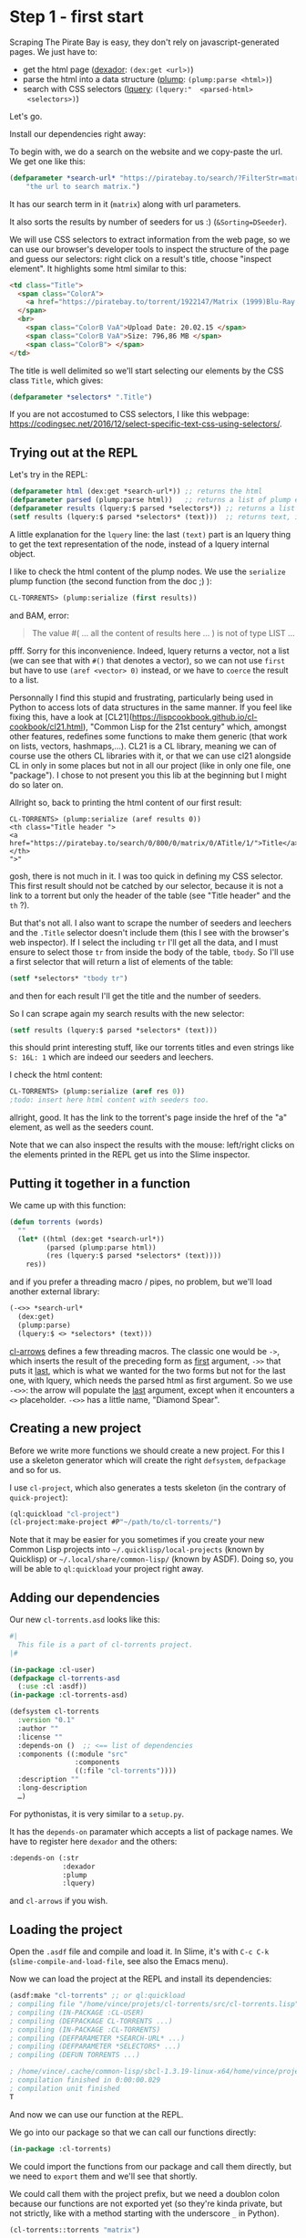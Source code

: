 
* Step 1 - first start

Scraping   The   Pirate   Bay   is    easy,   they   don't   rely   on
javascript-generated pages. We just have to:

- get the html page ([[http://quickdocs.org/dexador/][dexador]]: =(dex:get <url>)=)
- parse the html into a data structure ([[https://shinmera.github.io/plump/][plump]]: =(plump:parse <html>)=)
- search   with  CSS   selectors  ([[https://shinmera.github.io/lquery][lquery]]:   =(lquery:"  <parsed-html>
  <selectors>)=)

Let's go.

Install our dependencies right away:

#+BEGIN_EXPORT latex
(ql:quickload '("dexador" "plump" "lquery"))
#+END_EXPORT

To begin  with, we do  a search on the  website and we  copy-paste the
url. We get one like this:

#+BEGIN_SRC lisp
(defparameter *search-url* "https://piratebay.to/search/?FilterStr=matrix&ID=&Limit=800&Letter=&Sorting=DSeeder"
    "the url to search matrix.")
#+END_SRC

It has our search term in it (=matrix=) along with url parameters.

It also sorts the results by number of seeders for us :) (=&Sorting=DSeeder=).

We will use CSS selectors to extract information from the web page, so
we can use  our browser's developer tools to inspect  the structure of
the page  and guess our  selectors: right  click on a  result's title,
choose "inspect element". It highlights some html similar to this:

#+BEGIN_SRC html
  <td class="Title">
    <span class="ColorA">
      <a href="https://piratebay.to/torrent/1922147/Matrix (1999)Blu-Ray 720p Dublado PT-BR - mo93438/" onclick="Javascript:OpenDetailPage('https://piratebay.to/torrent/1922147/Matrix (1999)Blu-Ray 720p Dublado PT-BR - mo93438/'); return false;">Matrix (1999)Blu-Ray 720p Dublado PT-BR - mo93438 </a>
    </span>
    <br>
      <span class="ColorB VaA">Upload Date: 20.02.15 </span>
      <span class="ColorB VaA">Size: 796,86 MB </span>
      <span class="ColorB"> </span>
  </td>
#+END_SRC


The title is  well delimited so we'll start selecting  our elements by
the CSS class =Title=, which gives:

#+BEGIN_SRC lisp
(defparameter *selectors* ".Title")
#+END_SRC

If  you are  not accostumed  to CSS  selectors, I  like this  webpage:
https://codingsec.net/2016/12/select-specific-text-css-using-selectors/.

** Trying out at the REPL

Let's try in the REPL:

#+BEGIN_SRC lisp
(defparameter html (dex:get *search-url*)) ;; returns the html
(defparameter parsed (plump:parse html))   ;; returns a list of plump elements
(defparameter results (lquery:$ parsed *selectors*)) ;; returns a list of stuff
(setf results (lquery:$ parsed *selectors* (text)))  ;; returns text, i.e. the titles
#+END_SRC

A little explanation for the =lquery=  line: the last =(text)= part is
an lquery thing to get the text representation of the node, instead of
a lquery internal object.

I  like to  check the  html content  of the  plump nodes.  We use  the
=serialize= plump function (the second function from the doc ;) ):

#+BEGIN_SRC lisp
CL-TORRENTS> (plump:serialize (first results))
#+END_SRC

and BAM, error:

#+BEGIN_QUOTE
The value #(
... all the content of results here ...
)
is not of type LIST
…
#+END_QUOTE

pfff. Sorry for  this inconvenience. Indeed, lquery  returns a vector,
not a list (we  can see that with =#()= that denotes  a vector), so we
can not use =first= but have to use =(aref <vector> 0)= instead, or we
have to =coerce= the result to a list.

Personnally  I find  this stupid  and frustrating,  particularly being
used in Python  to access lots of data structures  in the same manner.
If    you    feel    like    fixing   this,    have    a    look    at
[CL21](https://lispcookbook.github.io/cl-cookbook/cl21.html),  "Common
Lisp for  the 21st century"  which, amongst other  features, redefines
some  functions to  make them  generic (that  work on  lists, vectors,
hashmaps,…). CL21  is a CL library,  meaning we can of  course use the
others CL libraries with  it, or that we can use  cl21 alongside CL in
only in some places but not in all our project (like in only one file,
one "package"). I  chose to not present you this  lib at the beginning
but I might do so later on.

Allright so, back to printing the html content of our first result:

#+BEGIN_SRC text
CL-TORRENTS> (plump:serialize (aref results 0))
<th class="Title header ">
<a href="https://piratebay.to/search/0/800/0/matrix/0/ATitle/1/">Title</a>
</th>
">"
#+END_SRC

gosh, there  is not much in  it.  I was  too quick in defining  my CSS
selector.  This  first result should  not be catched by  our selector,
because it is not a link to a torrent but only the header of the table
(see "Title header" and the =th= ?).

But that's not  all. I also want  to scrape the number  of seeders and
leechers and  the =.Title= selector  doesn't include them  (this I see
with the browser's web inspector). If I select the including =tr= I'll
get all the data,  and I must ensure to select  those =tr= from inside
the body  of the table,  =tbody=.  So I'll  use a first  selector that
will return a list of elements of the table:

#+BEGIN_SRC lisp
(setf *selectors* "tbody tr")
#+END_SRC

and then for each result I'll get the title and the number of seeders.

So I can scrape again my search results with the new selector:

#+BEGIN_SRC lisp
(setf results (lquery:$ parsed *selectors* (text)))
#+END_SRC

this should print interesting stuff, like our torrents titles and even
strings like =S: 16L: 1= which are indeed our seeders and leechers.

I check the html content:

#+BEGIN_SRC lisp
  CL-TORRENTS> (plump:serialize (aref res 0))
  ;todo: insert here html content with seeders too.
#+END_SRC

allright, good. It has the link  to the torrent's page inside the href
of the "a" element, as well as the seeders count.

Note that we  can also inspect the results with  the mouse: left/right
clicks  on the  elements printed  in the  REPL get  us into  the Slime
inspector.

** Putting it together in a function

We came up with this function:

#+BEGIN_SRC lisp
(defun torrents (words)
  ""
  (let* ((html (dex:get *search-url*))
         (parsed (plump:parse html))
         (res (lquery:$ parsed *selectors* (text))))
    res))
#+END_SRC

and if  you prefer a  threading macro /  pipes, no problem,  but we'll
load another external library:

#+BEGIN_EXPORT latex
(ql:quickload "cl-arrows")
;; and we import its symbols:
(use-package "cl-arrows")
#+END_EXPORT

#+BEGIN_SRC lisp
(-<>> *search-url*
  (dex:get)
  (plump:parse)
  (lquery:$ <> *selectors* (text)))
#+END_SRC

[[https://github.com/nightfly19/cl-arrows][cl-arrows]] defines  a few  threading macros. The  classic one  would be
=->=,  which inserts  the  result  of the  preceding  form as  _first_
argument, =->>= that  puts it _last_, which is what  we wanted for the
two  forms but  not for  the last  one, with  lquery, which  needs the
parsed  html as  first argument.   So we  use =-<>>=:  the arrow  will
populate  the  _last_  argument,  except when  it  encounters  a  =<>=
placeholder. =-<>>= has a little name, "Diamond Spear".

** Creating a new project

   Before we write more functions we  should create a new project. For
   this  I  use a  skeleton  generator  which  will create  the  right
   =defsystem=, =defpackage= and so for us.

 I use  =cl-project=, which  also generates a  tests skeleton  (in the
 contrary of =quick-project=):

 #+BEGIN_SRC lisp
 (ql:quickload "cl-project")
 (cl-project:make-project #P"~/path/to/cl-torrents/")
 #+END_SRC

 Note that it  may be easier for  you sometimes if you  create your new
 Common  Lisp  projects  into =~/.quicklisp/local-projects=  (known  by
 Quicklisp)  or =~/.local/share/common-lisp/=  (known by  ASDF). Doing
 so, you will be able to =ql:quickload= your project right away.

** Adding our dependencies

Our new =cl-torrents.asd= looks like this:

#+BEGIN_SRC lisp
#|
  This file is a part of cl-torrents project.
|#

(in-package :cl-user)
(defpackage cl-torrents-asd
  (:use :cl :asdf))
(in-package :cl-torrents-asd)

(defsystem cl-torrents
  :version "0.1"
  :author ""
  :license ""
  :depends-on ()  ;; <== list of dependencies
  :components ((:module "src"
                :components
                ((:file "cl-torrents"))))
  :description ""
  :long-description
  …)
#+END_SRC

For pythonistas, it is very similar to a =setup.py=.

It  has the  =depends-on= paramater  which accepts  a list  of package
names. We have to register here =dexador= and the others:

#+BEGIN_SRC lisp
  :depends-on (:str
               :dexador
               :plump
               :lquery)
#+END_SRC

and =cl-arrows= if you wish.

** Loading the project

Open the  =.asdf= file and  compile and load  it. In Slime,  it's with
=C-c C-k= (=slime-compile-and-load-file=, see also the Emacs menu).

Now we can load the project at the REPL and install its dependencies:

#+BEGIN_SRC lisp
(asdf:make "cl-torrents" ;; or ql:quickload
; compiling file "/home/vince/projets/cl-torrents/src/cl-torrents.lisp" (written 28 AUG 2017 10:21:07 PM):
; compiling (IN-PACKAGE :CL-USER)
; compiling (DEFPACKAGE CL-TORRENTS ...)
; compiling (IN-PACKAGE :CL-TORRENTS)
; compiling (DEFPARAMETER *SEARCH-URL* ...)
; compiling (DEFPARAMETER *SELECTORS* ...)
; compiling (DEFUN TORRENTS ...)

; /home/vince/.cache/common-lisp/sbcl-1.3.19-linux-x64/home/vince/projets/cl-torrents/src/cl-torrents-tmp5GEXGEG5.fasl written
; compilation finished in 0:00:00.029
; compilation unit finished
T
#+END_SRC

And now we can use our function at the REPL.

We go into our package so that we can call our functions directly:

#+BEGIN_SRC lisp
(in-package :cl-torrents)
#+END_SRC

We could import the functions from our package and call them directly,
but we need to =export= them and we'll see that shortly.

We could  call them  with the  project prefix, but  we need  a doublon
colon because  our functions  are not exported  yet (so  they're kinda
private,  but not  strictly,  like  with a  method  starting with  the
underscore =_= in Python).

#+BEGIN_SRC lisp
(cl-torrents::torrents "matrix")
#+END_SRC

** Searching with our keywords

Until now  we only tried  things out with a  given search url,  set in
stone. It's time to insert our own search terms into this search url.

We'll put a ={KEYWORDS}= placeholder into the url:

#+BEGIN_SRC lisp
(defparameter *search-url* "https://piratebay.to/search/?FilterStr={KEYWORDS}&ID=&Limit=800&Letter=&Sorting=DSeeder"
    "base search url. {KEYWORDS} to be replaced by + separated words.")
#+END_SRC

which we will replace with a =+=-separated list of keywords.

With a little  look at the [[https://lispcookbook.github.io/cl-cookbook/strings.html]["strings" cookbook page]],  we'll go with the
little [[https://github.com/vindarel/cl-str][str]] library (our lib actually):

#+BEGIN_SRC lisp
(ql:quickload "str") ;; not needed if you loaded the asdf with the right dependencies.
#+END_SRC

Let's try:

#+BEGIN_SRC lisp
(defparameter words "matrix trilogy")
;; => WORDS
(str:words words)
;; => ("matrix" "trilogy")
(str:join "+" *) ;; the * is a REPL shortcut to insert the previous result. + inserts the previous input.
;; => "matrix+trilogy"
#+END_SRC

and voilà. We put this at the beginning of our search function and we get:

#+BEGIN_SRC lisp
(defparameter *search-url* "https://piratebay.to/search/?FilterStr={KEYWORDS}&ID=&Limit=800&Letter=&Sorting=DSeeder" "base search url. KEYWORDS to be replaced.")

(defun torrents (words)
  "Search torrents."
  (let* ((terms (str:words words))
         (query (str:join "+" terms))
         (*search-url* (str:replace-all "{KEYWORDS}" query *search-url*))
         (req (dex:get *search-url*))
         (html (plump:parse req))
         (res (lquery:$ html *selectors* (text))))
    res))
#+END_SRC

Let's try:

#+BEGIN_SRC lisp
(torrents "matrix trilogy")
#("
Title
"
  "Matrix FRENCH DVDRIP 1999 COOLUpload Date: 05.06.15 Size: 700,30 MB"
  "The Matrix Reloaded (2003) FullHD, Dual Audio: English + SpaUpload Date: 12.04.15 Size: 8,51 GB"
  "The Matrix Trilogy (1999-2003) + Extras 1080p BluRay x264 DuUpload Date: 12.02.15 Size: 12,86 GB"
  "The Matrix Trilogy (1999-2003) BluRay BDRip 1080p AC3Upload Date: 15.09.15 Size: 23,29 GB"
  "The Matrix Trilogy (1999-2003) BDRip 1080p Dual Audio [ HindUpload Date: 14.01.15 Size: 10,23 GB"
  "The Matrix Revolutions (2003) BRRip [Dual Audio] [Hindi+Eng]Upload Date: 24.02.15 Size: 496,36 MB"
  "Matrix (1999)Blu-Ray 720p Dublado PT-BR - mo93438Upload Date: 20.02.15 Size: 796,86 MB"
  "The Matrix Reloaded (2003) BRRip [Dual Audio] [Hindi+Eng] 50Upload Date: 22.02.15 Size: 496,39 MB"
  [and more results]
#+END_SRC

Cool !

We can commit  this, have a break  and enjoy how things  are going. It
was very easy, except one or two gotchas :)

Of course, we need  to get more stuff out of  this, like the torrent's
magnet link.

** Getting more torrent information

With =plump:serialize=  we could check  what html is inside  our plump
node:

#+BEGIN_SRC lisp
  (plump:serialize (second res))
  <td class="Title">
  <span class="ColorA">
  <a href="https://piratebay.to/torrent/2297350/Matrix FRENCH DVDRIP 1999 COOL/" onclick="Javascript:OpenDetailPage('https://piratebay.to/torrent/2297350/Matrix FRENCH DVDRIP 1999 COOL/'); return false;">Matrix FRENCH DVDRIP 1999 COOL
  </a>
  </span>
  <br/>
  <span class="ColorB VaA">Upload Date: 05.06.15
  </span>
  <span class="ColorB VaA">Size: 700,30 MB
  </span>
  <span class="ColorB"/>
  </td>
#+END_SRC

and we want to get the href with the torrent's url.

We know how to access the =a=:

#+BEGIN_SRC lisp
(defparameter *elt* (second res))
(lquery:$ *elt* "a" (text))
;; => #("Matrix FRENCH DVDRIP 1999 COOL")
#+END_SRC

it returns a plump node.

Let's try getting the href:

#+BEGIN_SRC lisp
(lquery:$ *elt* "a[href]" (text))
;; => #("Matrix FRENCH DVDRIP 1999 COOL")
#+END_SRC

this still returns the plump node.

With  the REPL  autocompletion and  then a  check at  the doc  we find
=lquery-funcs:attr= to extract attributes:

#+BEGIN_SRC lisp
(lquery-funcs:attr (lquery:$ *elt* "a") "href")
;; => #("https://piratebay.to/torrent/2297350/Matrix FRENCH DVDRIP 1999 COOL/")
#+END_SRC

Ok.

But watch out,  the =#(…)= denotes a vector. We  get its first element
with

#+BEGIN_SRC lisp
(aref * 0)
#+END_SRC

(see the [[https://lispcookbook.github.io/cl-cookbook/data-structures.html][Cookbook's Data Structures page]]).

We put this in a function:

#+BEGIN_SRC lisp
(defun detail-page-url (node)
  "Extract the link of the details page. `node': plump node, containing the url."
  (let* ((href-vector (lquery-funcs:attr (lquery:$ node "a") "href"))
         (href (aref href-vector 0)))
    href))
#+END_SRC

which we can test (either write it  at the REPL either write it in the
project and compile, =C-c C-c= in Slime):

#+BEGIN_SRC lisp
(mapcar #'detail-page-url res)  ;; #' shorthand for function
;; =>
("https://piratebay.to/search/0/800/0/matrix/0/ATitle/1/"
 "https://piratebay.to/torrent/2297350/Matrix FRENCH DVDRIP 1999 COOL/"
 "https://piratebay.to/torrent/2156107/The Matrix Reloaded (2003) FullHD, Dual Audio: English + Spa/"
 "https://piratebay.to/torrent/1885366/The Matrix Trilogy (1999-2003) + Extras 1080p BluRay x264 Du/"
[…]
#+END_SRC

*** To the magnet link

We have the torrent's details page, we  know how to request it, now we
want to get the magnet link.

#+BEGIN_SRC lisp
(mapcar (lambda (it)
          (lquery-funcs:attr it "href"))
        (coerce (lquery:$ * "a") 'list))
;; =>
(NIL NIL NIL NIL NIL NIL NIL "https://piratebay.to/" "https://piratebay.to/"
 […]
 "http://imdb.com/title/tt1778413/" "https://piratebay.to/profile/Anonym"
 "https://piratebay.to/Downloader.php?ID=2289391&Filename=Matrix+FRENCH+DVDRIP+1999+COOL"
 "magnet:?xt=urn:btih:40eca43690cf1b99b0a4d485ebf4855d20b0bac5" "http://"
 […]
 "https://twitter.com/piratebayto" "https://www.facebook.com/thepiratebayto"
 "http://bitcoin.org" "bitcoin:1FX2wz8NiWPdtCGSrzn7j3NAg4VKqGovto" "/")
#+END_SRC

We  saw  what  I  consider  CL oddities  and  quirks  here,  for  sure
frustrating stuff  for the  (impatient) beginner.  =mapcar=  expects a
list and  lquery returns a vector,  so we had to  transform the result
with =coerce=.  Also  the name =mapcar= is a bit  outated, even if the
other map functions in the family  can be useful.  There is =map= that
takes its output type has first  parameter: =(map 'list …)=. There are
fixes.

We could  use [[https://lispcookbook.github.io/cl-cookbook/cl21.html][cl21]]'s =map=, which works on  vectors too.

Still with cl21, we can write shorter lambdas, with the shorthand =lm=
or with:

#+BEGIN_SRC lisp
(map ^(lquery-funcs:attr % "href") …) ;; with more arguments, use %1, %2,…
#+END_SRC

Cl21 defines and  rewrites a lot of stuff to  offer shorter and sanier
ways of doing (this,  hash-tables, regexps,…), towards more functional
programming, and more generics (functions that work on many types, not
one function  per type). It still  is a CL  library, so we can  use it
alongside the usual CL in our project.

It is written  by a super productive and innovative  CL hacker and has
600+ stars  on github.  Nevertheless, it wasn't  touched in  two years
and, as it lacks docstrings and  direction, we can be surprised by the
new implementation of some functions. No  need to say the community is
divided on this subject.

Filtering:

#+BEGIN_SRC lisp
(remove-if-not (lambda (it)
                 (str:starts-with? "magnet" it))
               *)
#+END_SRC

Here, I  used again a short  verb from an external  library for string
manipulation. The CL way would be something like:

#+BEGIN_SRC lisp
(string= "magnet-foo" "magnet" :start1 0 :end1 (length "magnet"))
T
#+END_SRC

and yet we must handle nils, differences of length,… so boring.


** First test - end to end test

We wouldn't be called a developper if we didn't write any test.

Our favorite test framework (which we found on the [[https://github.com/CodyReichert/awesome-cl][Awesome CL list]]) is
[[https://github.com/fukamachi/prove][Prove]].

*** Unit testing solutions

Since we do webscraping, the result  from the network calls are likely
to be  different each time.  That's not cool  for unit tests.  We must
find a way to fake the result  of =dex:get= and return the same thing,
always.

That's the  goal of [[https://github.com/tsikov/vcr/][vcr]]:

#+BEGIN_QUOTE
Store and replay results of http calls for easier testing of external services.
#+END_QUOTE

You  recall what's  a Videocassette  Recorder,  right ?   You give  it
something to record and it can play it back.  It's a common concept in
testing,  there are  popular libraries  on other  ecosystems (  in the
Python world for  instance).  Well, vcr isn't on  Quicklisp yet (which
is ok, we can clone  it on =~/.quicklisp/local-projects/= or use [[https://github.com/fukamachi/qlot][Qlot]])
and it's very new, so there might be bugs.

We might also save a piece of html in the testing directory and have a
call to =dex:get= return that. Coming from the "blob languages" world,
we  looked for  a mocking  library.  There are,  like [[https://github.com/Chream/mockingbird/][Mockingbird]]  and
[[https://github.com/Ferada/cl-mock][Cl-mock]]:

#+BEGIN_QUOTE
This package provides some useful stubbing and mocking macros for unit
testing.  Used  when specified  functions  in  a  test should  not  be
computed but should instead return a provided constant value.
#+END_QUOTE

They also  provide ways to check  if a given function  was called, how
many  times, etc.   However, *for  simple  mocking we  can simply  use
closures*. Great feature of the language.

All that  being said, we'll write  the simplest test at  the moment :)
We'll simply  call our search function  and check it didn't  error out
and had some results in.

The file =t/cl-torrents.lisp= looks like this:

#+BEGIN_SRC lisp
(in-package :cl-user)
(defpackage cl-torrents-test
  (:use :cl
        :cl-torrents  ;; => import our exported functions in cl-torrents.lisp
        :prove))      ;; => import all Prove verbs (like python's "from prove import *")
(in-package :cl-torrents-test)

;; NOTE: To run this test file, execute `(asdf:test-system :cl-torrents)' in your Lisp.

(plan nil)  ;; optional Prove setting.

;; blah blah blah.

(finalize)
#+END_SRC

We add:

#+BEGIN_SRC lisp
(ok (torrents "matrix"))
#+END_SRC

we compile it (=C-c C-c=) and it runs the test in the REPL.


*** Exporting functions

We need  to export symbols  in order to use  them from the  outside of
their source  file, in order  to use them directly  (=use-package=) or
with =(my-package:my-function)=. If we don't export them, we can still
access them with a double colon: =(my-package::my-function)=.

Our package definition contains this:

#+BEGIN_SRC lisp
(defpackage cl-torrents
  (:use :cl))
#+END_SRC

We add it an =export= clause:

#+BEGIN_SRC lisp
(defpackage cl-torrents
  (:use :cl)
  (:export :torrents))
#+END_SRC

We could also mark the functions to export with a decorator à-la Python,
like this:

#+BEGIN_SRC lisp
@export
(defun torrents (…)
    …)
#+END_SRC

which  is quite  elegant and  can be  handy. This  is doable  with the
[[https://github.com/m2ym/cl-annot][cl-annot]] library, and it also requires a little Slime configuration.

** Conclusion

This leads us to the end of part one.

We now want or need more:

- getting more content (seeders)
- downloading the torrent file ?
- error handling (network errors or timeout, unexpected errors)
- scraping other sites, asynchronously  (the asynchronous part will be
  straightforward, there's  a library for  that and it's  one function
  change)
- some tests
- some cache
- a command line tool
- some more functionnality (getting many magnet links at once)
- …
